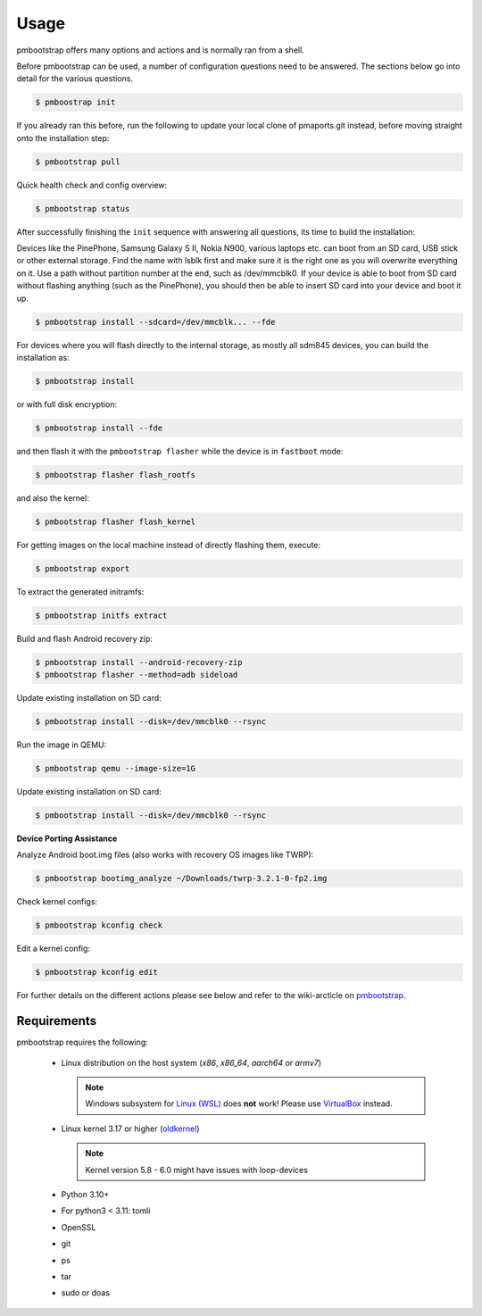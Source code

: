 
#####
Usage
#####

pmbootstrap offers many options and actions and is normally ran from a shell.


Before pmbootstrap can be used, a number of configuration questions need to be answered. The sections below go into detail for the various questions. 

.. code-block:: shell

  $ pmboostrap init

If you already ran this before, run the following to update your local clone of pmaports.git instead, before moving straight onto the installation step: 

.. code-block:: shell

   $ pmbootstrap pull


Quick health check and config overview:

.. code-block:: shell

   $ pmbootstrap status


After successfully finishing the ``init`` sequence with answering all questions, its time to build the 
installation:

Devices like the PinePhone, Samsung Galaxy S II, Nokia N900, various laptops etc. can boot from an SD card, USB stick or other external storage. Find the name with lsblk first and make sure it is the right one as you will overwrite everything on it. Use a path without partition number at the end, such as /dev/mmcblk0. If your device is able to boot from SD card without flashing anything (such as the PinePhone), you should then be able to insert SD card into your device and boot it up.

.. code-block:: shell

   $ pmbootstrap install --sdcard=/dev/mmcblk... --fde


For devices where you will flash directly to the internal storage, as mostly all sdm845 devices, you can build the installation as:

.. code-block:: shell

   $ pmbootstrap install


or with full disk encryption:

.. code-block:: shell

   $ pmbootstrap install --fde

and then flash it with the ``pmbootstrap flasher`` while the device is in ``fastboot`` mode:

.. code-block:: shell

   $ pmbootstrap flasher flash_rootfs


and also the kernel:

.. code-block:: shell

   $ pmbootstrap flasher flash_kernel


For getting images on the local machine instead of directly flashing them, execute:

.. code-block:: shell

   $ pmbootstrap export


To extract the generated initramfs: 

.. code-block:: shell

   $ pmbootstrap initfs extract


Build and flash Android recovery zip:

.. code-block:: shell

 $ pmbootstrap install --android-recovery-zip
 $ pmbootstrap flasher --method=adb sideload


Update existing installation on SD card:

.. code-block:: shell

 $ pmbootstrap install --disk=/dev/mmcblk0 --rsync


Run the image in QEMU:

.. code-block:: shell

 $ pmbootstrap qemu --image-size=1G


Update existing installation on SD card:

.. code-block:: shell

 $ pmbootstrap install --disk=/dev/mmcblk0 --rsync



**Device Porting Assistance**

Analyze Android boot.img files (also works with recovery OS images like TWRP):

.. code-block:: shell

 $ pmbootstrap bootimg_analyze ~/Downloads/twrp-3.2.1-0-fp2.img


Check kernel configs:

.. code-block:: shell

 $ pmbootstrap kconfig check


Edit a kernel config:

.. code-block:: shell
 
 $ pmbootstrap kconfig edit



For further details on the different actions please see below and refer to the wiki-arcticle on `pmbootstrap`_.

.. autoprogram:: pmb.parse:get_parser()
   :prog: pmbootstrap
   :groups:

Requirements
============

pmbootstrap requires the following:

  * Linux distribution on the host system (`x86`, `x86_64`, `aarch64` or `armv7`)
    
    .. note::
       Windows subsystem for `Linux (WSL)`_ does **not** work! Please use `VirtualBox`_ instead.


  * Linux kernel 3.17 or higher (`oldkernel`_)

    .. note::
       Kernel version 5.8 - 6.0 might have issues with loop-devices


  * Python 3.10+
  * For python3 < 3.11: tomli
  * OpenSSL
  * git
  * ps
  * tar
  * sudo or doas


.. _pmbootstrap: https://wiki.postmarketos.org/wiki/Pmbootstrap#Using_pmbootstrap

.. _Linux (WSL): https://en.wikipedia.org/wiki/Windows_Subsystem_for_Linux

.. _virtualbox: https://www.virtualbox.org/

.. _oldkernel: https://postmarketos.org/oldkernel

